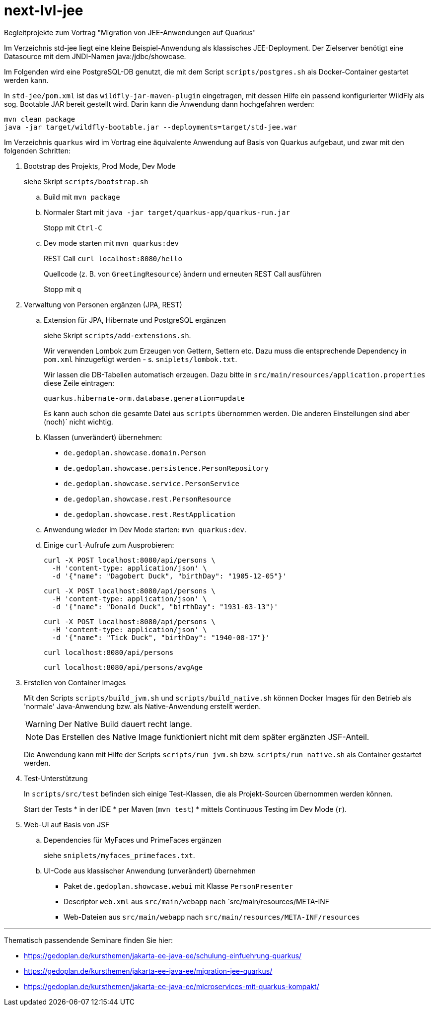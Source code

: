 # next-lvl-jee

Begleitprojekte zum Vortrag "Migration von JEE-Anwendungen auf Quarkus"

Im Verzeichnis std-jee liegt eine kleine Beispiel-Anwendung als klassisches JEE-Deployment.
Der Zielserver benötigt eine Datasource mit dem JNDI-Namen java:/jdbc/showcase.

Im Folgenden wird eine PostgreSQL-DB genutzt, die mit dem Script `scripts/postgres.sh` als Docker-Container gestartet werden kann.

In `std-jee/pom.xml` ist das `wildfly-jar-maven-plugin` eingetragen, mit dessen Hilfe ein passend konfigurierter WildFly als sog. Bootable JAR bereit gestellt  wird. Darin kann die Anwendung dann hochgefahren werden:

[source,sh]
----
mvn clean package
java -jar target/wildfly-bootable.jar --deployments=target/std-jee.war
----

Im Verzeichnis `quarkus` wird im Vortrag eine äquivalente Anwendung auf Basis von Quarkus aufgebaut, und zwar mit den folgenden Schritten:


. Bootstrap des Projekts, Prod Mode, Dev Mode
+
siehe Skript `scripts/bootstrap.sh`

.. Build mit `mvn package`

.. Normaler Start mit `java -jar target/quarkus-app/quarkus-run.jar`
+
Stopp mit `Ctrl-C`

.. Dev mode starten mit `mvn quarkus:dev`
+
REST Call `curl localhost:8080/hello`
+
Quellcode (z. B. von `GreetingResource`) ändern und erneuten REST Call ausführen
+
Stopp mit `q`


. Verwaltung von Personen ergänzen (JPA, REST)

.. Extension für JPA, Hibernate und PostgreSQL ergänzen
+
siehe Skript `scripts/add-extensions.sh`.
+
Wir verwenden Lombok zum Erzeugen von Gettern, Settern etc. Dazu muss die entsprechende Dependency in `pom.xml` hinzugefügt werden - s. `sniplets/lombok.txt`. 
+
Wir lassen die DB-Tabellen automatisch erzeugen. Dazu bitte in `src/main/resources/application.properties` diese Zeile eintragen:
+
`quarkus.hibernate-orm.database.generation=update`
+
Es kann auch schon die gesamte Datei aus `scripts` übernommen werden. Die anderen Einstellungen sind aber (noch)´ nicht wichtig.

.. Klassen (unverändert) übernehmen:
+
* `de.gedoplan.showcase.domain.Person`
* `de.gedoplan.showcase.persistence.PersonRepository`
* `de.gedoplan.showcase.service.PersonService`
* `de.gedoplan.showcase.rest.PersonResource`
* `de.gedoplan.showcase.rest.RestApplication`

.. Anwendung wieder im Dev Mode starten: `mvn quarkus:dev`.

.. Einige `curl`-Aufrufe zum Ausprobieren:

 curl -X POST localhost:8080/api/persons \
   -H 'content-type: application/json' \
   -d '{"name": "Dagobert Duck", "birthDay": "1905-12-05"}'
 
 curl -X POST localhost:8080/api/persons \
   -H 'content-type: application/json' \
   -d '{"name": "Donald Duck", "birthDay": "1931-03-13"}'
   
 curl -X POST localhost:8080/api/persons \
   -H 'content-type: application/json' \
   -d '{"name": "Tick Duck", "birthDay": "1940-08-17"}'
   
 curl localhost:8080/api/persons
 
 curl localhost:8080/api/persons/avgAge


. Erstellen von Container Images
+
Mit den Scripts `scripts/build_jvm.sh` und `scripts/build_native.sh` können Docker Images für den Betrieb als 'normale' Java-Anwendung bzw. als Native-Anwendung erstellt werden.
+
WARNING: Der Native Build dauert recht lange.
+
NOTE: Das Erstellen des Native Image funktioniert nicht mit dem später ergänzten JSF-Anteil.
+
Die Anwendung kann mit Hilfe der Scripts `scripts/run_jvm.sh` bzw. `scripts/run_native.sh` als Container gestartet werden.


. Test-Unterstützung
+
In `scripts/src/test` befinden sich einige Test-Klassen, die als Projekt-Sourcen übernommen werden können.
+
Start der Tests
* in der IDE
* per Maven (`mvn test`)
* mittels Continuous Testing im Dev Mode (`r`).


. Web-UI auf Basis von JSF

.. Dependencies für MyFaces und PrimeFaces ergänzen
+
siehe `sniplets/myfaces_primefaces.txt`.

.. UI-Code aus klassischer Anwendung (unverändert) übernehmen
+
* Paket `de.gedoplan.showcase.webui` mit Klasse `PersonPresenter`
* Descriptor `web.xml` aus `src/main/webapp` nach `src/main/resources/META-INF
* Web-Dateien aus `src/main/webapp` nach `src/main/resources/META-INF/resources`


---

Thematisch passendende Seminare finden Sie hier:

* https://gedoplan.de/kursthemen/jakarta-ee-java-ee/schulung-einfuehrung-quarkus/
* https://gedoplan.de/kursthemen/jakarta-ee-java-ee/migration-jee-quarkus/
* https://gedoplan.de/kursthemen/jakarta-ee-java-ee/microservices-mit-quarkus-kompakt/
